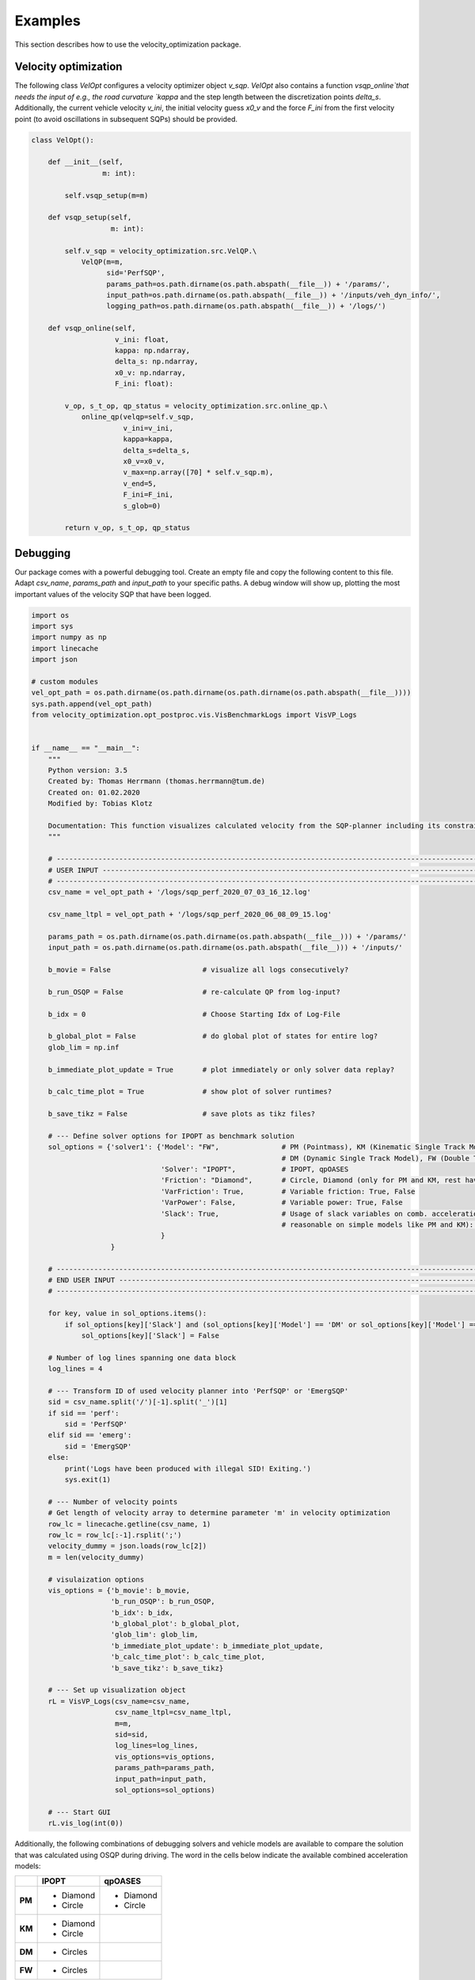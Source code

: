 Examples
========

This section describes how to use the velocity_optimization package.

Velocity optimization
*********************

The following class `VelOpt` configures a velocity optimizer object `v_sqp`. `VelOpt` also contains a function
`vsqp_online`that needs the input of e.g., the road curvature `kappa` and the step length between the
discretization points `delta_s`. Additionally, the current vehicle velocity `v_ini`, the initial velocity guess `x0_v`
and the force `F_ini` from the first velocity point (to avoid oscillations in subsequent SQPs) should be provided.


.. code-block:: python

    class VelOpt():

        def __init__(self,
                     m: int):

            self.vsqp_setup(m=m)

        def vsqp_setup(self,
                       m: int):

            self.v_sqp = velocity_optimization.src.VelQP.\
                VelQP(m=m,
                      sid='PerfSQP',
                      params_path=os.path.dirname(os.path.abspath(__file__)) + '/params/',
                      input_path=os.path.dirname(os.path.abspath(__file__)) + '/inputs/veh_dyn_info/',
                      logging_path=os.path.dirname(os.path.abspath(__file__)) + '/logs/')

        def vsqp_online(self,
                        v_ini: float,
                        kappa: np.ndarray,
                        delta_s: np.ndarray,
                        x0_v: np.ndarray,
                        F_ini: float):

            v_op, s_t_op, qp_status = velocity_optimization.src.online_qp.\
                online_qp(velqp=self.v_sqp,
                          v_ini=v_ini,
                          kappa=kappa,
                          delta_s=delta_s,
                          x0_v=x0_v,
                          v_max=np.array([70] * self.v_sqp.m),
                          v_end=5,
                          F_ini=F_ini,
                          s_glob=0)

            return v_op, s_t_op, qp_status

Debugging
*********

Our package comes with a powerful debugging tool. Create an empty file and copy the following content to this file.
Adapt `csv_name`, `params_path` and `input_path` to your specific paths. A debug window will show up, plotting the
most important values of the velocity SQP that have been logged.

.. code-block:: python

    import os
    import sys
    import numpy as np
    import linecache
    import json

    # custom modules
    vel_opt_path = os.path.dirname(os.path.dirname(os.path.dirname(os.path.abspath(__file__))))
    sys.path.append(vel_opt_path)
    from velocity_optimization.opt_postproc.vis.VisBenchmarkLogs import VisVP_Logs


    if __name__ == "__main__":
        """
        Python version: 3.5
        Created by: Thomas Herrmann (thomas.herrmann@tum.de)
        Created on: 01.02.2020
        Modified by: Tobias Klotz

        Documentation: This function visualizes calculated velocity from the SQP-planner including its constraints.
        """

        # --------------------------------------------------------------------------------------------------------------
        # USER INPUT ---------------------------------------------------------------------------------------------------
        # --------------------------------------------------------------------------------------------------------------
        csv_name = vel_opt_path + '/logs/sqp_perf_2020_07_03_16_12.log'

        csv_name_ltpl = vel_opt_path + '/logs/sqp_perf_2020_06_08_09_15.log'

        params_path = os.path.dirname(os.path.dirname(os.path.abspath(__file__))) + '/params/'
        input_path = os.path.dirname(os.path.dirname(os.path.abspath(__file__))) + '/inputs/'

        b_movie = False                      # visualize all logs consecutively?

        b_run_OSQP = False                   # re-calculate QP from log-input?

        b_idx = 0                            # Choose Starting Idx of Log-File

        b_global_plot = False                # do global plot of states for entire log?
        glob_lim = np.inf

        b_immediate_plot_update = True       # plot immediately or only solver data replay?

        b_calc_time_plot = True              # show plot of solver runtimes?

        b_save_tikz = False                  # save plots as tikz files?

        # --- Define solver options for IPOPT as benchmark solution
        sol_options = {'solver1': {'Model': "FW",               # PM (Pointmass), KM (Kinematic Single Track Model),
                                                                # DM (Dynamic Single Track Model), FW (Double Track Model)
                                   'Solver': "IPOPT",           # IPOPT, qpOASES
                                   'Friction': "Diamond",       # Circle, Diamond (only for PM and KM, rest have Circles)
                                   'VarFriction': True,         # Variable friction: True, False
                                   'VarPower': False,           # Variable power: True, False
                                   'Slack': True,               # Usage of slack variables on comb. acceleration (only
                                                                # reasonable on simple models like PM and KM): Keep True!
                                   }
                       }

        # --------------------------------------------------------------------------------------------------------------
        # END USER INPUT -----------------------------------------------------------------------------------------------
        # --------------------------------------------------------------------------------------------------------------

        for key, value in sol_options.items():
            if sol_options[key]['Slack'] and (sol_options[key]['Model'] == 'DM' or sol_options[key]['Model'] == 'FW'):
                sol_options[key]['Slack'] = False

        # Number of log lines spanning one data block
        log_lines = 4

        # --- Transform ID of used velocity planner into 'PerfSQP' or 'EmergSQP'
        sid = csv_name.split('/')[-1].split('_')[1]
        if sid == 'perf':
            sid = 'PerfSQP'
        elif sid == 'emerg':
            sid = 'EmergSQP'
        else:
            print('Logs have been produced with illegal SID! Exiting.')
            sys.exit(1)

        # --- Number of velocity points
        # Get length of velocity array to determine parameter 'm' in velocity optimization
        row_lc = linecache.getline(csv_name, 1)
        row_lc = row_lc[:-1].rsplit(';')
        velocity_dummy = json.loads(row_lc[2])
        m = len(velocity_dummy)

        # visulaization options
        vis_options = {'b_movie': b_movie,
                       'b_run_OSQP': b_run_OSQP,
                       'b_idx': b_idx,
                       'b_global_plot': b_global_plot,
                       'glob_lim': glob_lim,
                       'b_immediate_plot_update': b_immediate_plot_update,
                       'b_calc_time_plot': b_calc_time_plot,
                       'b_save_tikz': b_save_tikz}

        # --- Set up visualization object
        rL = VisVP_Logs(csv_name=csv_name,
                        csv_name_ltpl=csv_name_ltpl,
                        m=m,
                        sid=sid,
                        log_lines=log_lines,
                        vis_options=vis_options,
                        params_path=params_path,
                        input_path=input_path,
                        sol_options=sol_options)

        # --- Start GUI
        rL.vis_log(int(0))

Additionally, the following combinations of debugging solvers and vehicle models are available to compare the solution
that
was
calculated using OSQP during driving. The word in the cells below indicate the available combined acceleration models:

+------------+------------+-----------+
|            | IPOPT      | qpOASES   |
+============+============+===========+
| **PM**     | * Diamond  | * Diamond |
|            | * Circle   | * Circle  |
+------------+------------+-----------+
| **KM**     | * Diamond  |           |
|            | * Circle   |           |
+------------+------------+-----------+
| **DM**     | * Circles  |           |
+------------+------------+-----------+
| **FW**     | * Circles  |           |
+------------+------------+-----------+

- PM: point mass model
- KM: kinematic bicycle model
- DM: dynamic bicycle model
- FW: double track model

**Important notes:**

- All combinations of solvers and models support variable max. input power. The **DM** and **FW** models do currently
not support variable friction between tires and ground.

- | The solver OSQP is running online in the velocity optimization algoritm. OSQP is therefore not provided as a
  | benchmark solver as its outputs are already given in the logs. Still, the logged input data can be used to rerun
  | the first SQP (OSQP)-iteration to detect, e.g., infeasibility of the given problem.

As an example, the optimized velocity (OSQP) is plotted together with the solutions by different solvers,
that are calculated during debugging (depending on the chosen options above). Plots for the driving force, motor power,
slack variables and combined accelerations are visualized:

.. image:: GUI_Plot.png
   :width: 600

There are several user options that can be changed for the visualization:

.. list-table:: Visualization Options
   :widths: 25 10 65
   :header-rows: 1

   * - Name
     - Value
     - Description
   * - csv_name
     - Path
     - Path to the log-file.
   * - params_path
     - Path
     - Path to the directory containing the velocity planner configuration file.
   * - input_path
     - Path
     - Path to the directory of the input data (variable power/friction data).
   * - log_lines
     - Int
     - | Number of lines in the log-file which belong to a single planning horizon. See more information at the
       | description of the log-file structure.
   * - b_movie
     - True/False
     - Choose if all entries in log file shall be run subsequently without stopping between different planning horizons.
   * - b_run_OSQP
     - True/False
     - Choose if the optimization problem is re-solved with the OSQP solver (reference solver).
   * - b_calc_qpOASES
     - True/False
     - Choose if the optimization problem is solved with the solver qpOASES.
   * - b_idx
     - Int
     - Select a specific planning horizon to be plotted in the GUI. Choose 0 to disable this feature.
   * - b_global_plot
     - True/False
     - Debug energy values for entire run.
   * - glob_lim
     - True/False
     - Set a limit for the last ID of logs that should be included in the global plots.
   * - b_immediate_plot_update
     - True/False
     - Update the plots in the GUI after solving the optimization problem for each planning horizon.
   * - b_calc_time_plot
     - True/False
     - Show and update solver runtime histogram.
   * - b_save_tikz
     - True/False
     - Save the solver runtime histograms.

The solver configurations can be selected in the sol_options dictionary.

.. list-table:: Visualization Options (Default values in brackets)
   :widths: 25 10 65
   :header-rows: 1

   * - Name
     - Value
     - Description
   * - Model
     - PM/KM/DM/FW
     - Select the vehicle dynamics model.
   * - Solver
     - IPOPT/qpOASES
     - Select between the solvers IPOPT (IP) and qoOASES (Active Set) to be compared to the OSQP (ADMM) solution.
   * - Friction
     - Circle/Diamond
     - | Select between the model for the combined acceleration limitaiton for PM or KM. DM and FW have Kamm
       | circles.
   * - VarFriction
     - True/False
     - Choose if the optimization problem is solved with a variable friction potential along the track.
   * - VarPower
     - True/False
     - Choose if a variable power constraint is used to solve the optimization problem.
   * - Slack
     - True/False
     - | Choose if slack variables are used in the optimization (True) or not (False). Only available for the PM and
       | KM in combination with the solver IPOPT.

.. code-block:: python

    sol_options = {'solver1': {'Model': "FW",               # PM (Pointmass), KM (Kinematic Single Track Model),
                                                            # DM (Dynamic Single Track Model), FW (Double Track Model)
                               'Solver': "IPOPT",           # IPOPT, qpOASES
                               'Friction': "Circle",        # Circle, Diamond (only for PM and KM, rest have Circles)
                               'VarFriction': True,         # Variable friction: True, False
                               'VarPower': False,           # Variable power: True, False
                               'Slack': True,               # Usage of slack variables on comb. acceleration (only
                                                            # reasonable on simple models like PM and KM): Keep True!
                               }
                   }
                   'solver2': {'Model': "PM",               # PM (Pointmass), KM (Kinematic Single Track Model),
                                                            # DM (Dynamic Single Track Model), FW (Double Track Model)
                               'Solver': "qpOASES",         # IPOPT, qpOASES
                               'Friction': "Diamond",       # Circle, Diamond (only for PM and KM, rest have Circles)
                               'VarFriction': True,         # Variable friction: True, False
                               'VarPower': False,           # Variable power: True, False
                               'Slack': True,               # Usage of slack variables on comb. acceleration (only
                                                            # reasonable on simple models like PM and KM): Keep True!
                               }
                   }

In the code above, two configurations are set to solve the optimization problem and compare the OSQP-solution to. |br|
Solver 1 contains the point-mass model (FW) as the vehicle dynamics model, solved by IPOPT.The second solver contains
a PM model, where qpOASES is used to solve the problem.
